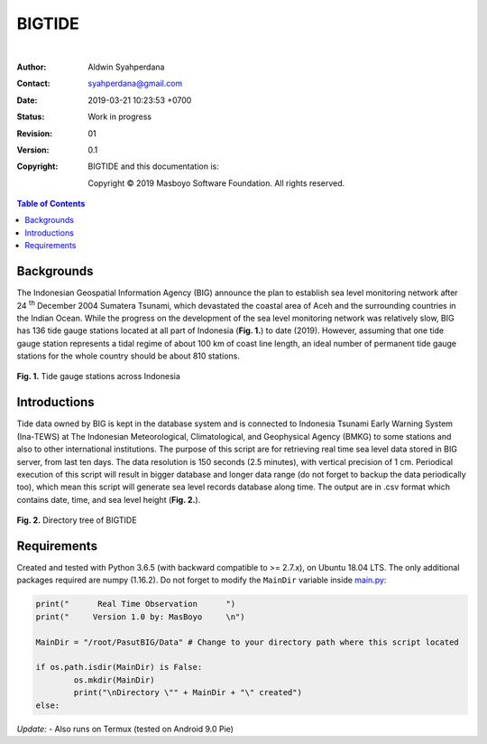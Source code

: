 BIGTIDE
=======

.. image:: https://travis-ci.org/syahperdana/BIGTIDE.svg?branch=master
        :target: https://travis-ci.org/syahperdana/BIGTIDE
        :alt: Travis Build Status

.. image:: https://ci.appveyor.com/api/projects/status/m3g53jr8k443ejun/branch/master?svg=true
        :target: https://ci.appveyor.com/project/syahperdana/bigtide/branch/master
        :alt: Appveyor Build Status

.. image:: https://img.shields.io/badge/License-MIT-yellow.svg
        :target: ../master/LICENSE
        :alt: License Information
|
:Author: Aldwin Syahperdana
:Contact: syahperdana@gmail.com
:Date: 2019-03-21 10:23:53 +0700
:Status: Work in progress
:Revision: 01
:Version: 0.1
:Copyright:
	BIGTIDE and this documentation is:

	Copyright © 2019 Masboyo Software Foundation. All rights reserved.

.. meta::
   :keywords: reStructuredText, demonstration, demo, parser
   :description lang=en: A demonstration of the reStructuredText
       markup language, containing examples of all basic
       constructs and many advanced constructs.

.. contents:: Table of Contents

Backgrounds
-----------

The Indonesian Geospatial Information Agency (BIG) announce the plan to establish sea level monitoring network after 24 :sup:`th` December 2004 Sumatera Tsunami, which devastated the coastal area of Aceh and the surrounding countries in the Indian Ocean. While the progress on the development of the sea level monitoring network was relatively slow, BIG has 136 tide gauge stations located at all part of Indonesia (**Fig. 1.**) to date (2019). However, assuming that one tide gauge station represents a tidal regime of about 100 km of coast line length, an ideal number of permanent tide gauge stations for the whole country should be about 810 stations.

.. class:: no-web

    .. figure:: https://raw.githubusercontent.com/syahperdana/BIGTIDE/master/Misc/inatidemap.jpg
        :alt: Map of Indonesia tide gauge station
        :width: 75%
        :align: center

**Fig. 1.** Tide gauge stations across Indonesia

Introductions
-------------

Tide data owned by BIG is kept in the database system and is connected to Indonesia Tsunami Early Warning System (Ina-TEWS) at The Indonesian Meteorological, Climatological, and Geophysical Agency (BMKG) to some stations and also to other international institutions. The purpose of this script are for retrieving real time sea level data stored in BIG server, from last ten days. The data resolution is 150 seconds (2.5 minutes), with vertical precision of 1 cm. Periodical execution of this script will result in bigger database and longer data range (do not forget to backup the data periodically too), which mean this script will generate sea level records database along time. The output are in .csv format which contains date, time, and sea level height (**Fig. 2.**).

.. class:: no-web

    .. figure:: https://raw.githubusercontent.com/syahperdana/BIGTIDE/master/Misc/dirtree.jpg
        :alt: Directory structure of BIGTIDE script
        :width: 100%
        :align: center

**Fig. 2.** Directory tree of BIGTIDE

Requirements
------------

Created and tested with Python 3.6.5 (with backward compatible to >= 2.7.x), on Ubuntu 18.04 LTS. The only additional packages required are numpy (1.16.2). Do not forget to modify the :literal:`MainDir` variable inside `main.py <https://github.com/syahperdana/BIGTIDE/blob/0d720846a8952b797bf89e992d938517bc918f91/main.py#L68>`__:

.. code-block:: python

	print("      Real Time Observation      ")
	print("     Version 1.0 by: MasBoyo     \n")
	
	MainDir = "/root/PasutBIG/Data" # Change to your directory path where this script located
	
	if os.path.isdir(MainDir) is False:
		os.mkdir(MainDir)
		print("\nDirectory \"" + MainDir + "\" created")
	else:

*Update:*
- Also runs on Termux (tested on Android 9.0 Pie)
